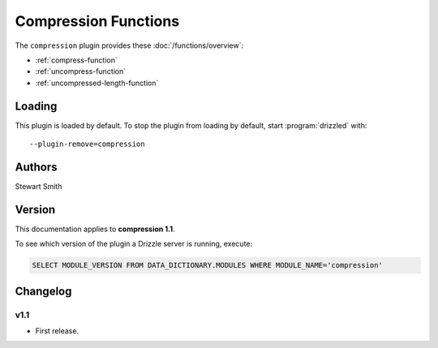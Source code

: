 Compression Functions
=====================

The ``compression`` plugin provides these :doc:`/functions/overview`:

* :ref:`compress-function`

* :ref:`uncompress-function`

* :ref:`uncompressed-length-function`

.. _compression_loading:

Loading
-------

This plugin is loaded by default.  To stop the plugin from loading by
default, start :program:`drizzled` with::

   --plugin-remove=compression

.. seealso:: :ref:`drizzled_plugin_options` for more information about adding and removing plugins.

.. _compression_authors:

Authors
-------

Stewart Smith

.. _compression_version:

Version
-------

This documentation applies to **compression 1.1**.

To see which version of the plugin a Drizzle server is running, execute:

.. code-block:: mysql

   SELECT MODULE_VERSION FROM DATA_DICTIONARY.MODULES WHERE MODULE_NAME='compression'

Changelog
---------

v1.1
^^^^
* First release.
